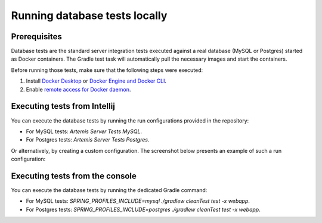 .. _local_database_tests:

Running database tests locally
---------------------------------

Prerequisites
^^^^^^^^^^^^^^^^^^^^^^^^^^^^^^^^^^^

Database tests are the standard server integration tests executed against a real database (MySQL or Postgres) started as Docker containers. The Gradle test task will automatically pull the necessary images and start the containers.

Before running those tests, make sure that the following steps were executed:

1. Install `Docker Desktop <https://docs.docker.com/desktop/#docker-for-mac>`__ or `Docker Engine and Docker CLI <https://docs.docker.com/engine/install/>`__.
2. Enable `remote access for Docker daemon <https://docs.docker.com/config/daemon/remote-access/>`__.

Executing tests from Intellij
^^^^^^^^^^^^^^^^^^^^^^^^^^^^^^^^^^^

You can execute the database tests by running the run configurations provided in the repository:

* For MySQL tests: `Artemis Server Tests MySQL`.
* For Postgres tests: `Artemis Server Tests Postgres`.

Or alternatively, by creating a custom configuration. The screenshot below presents an example of such a run configuration:

.. figure:: intellij-postgres-tests-run-configuration.png
   :align: center
   :scale: 50 %
   :alt: An example of IntelliJ run configuration fro starting Postgres server tests.


Executing tests from the console
^^^^^^^^^^^^^^^^^^^^^^^^^^^^^^^^^^^

You can execute the database tests by running the dedicated Gradle command:

* For MySQL tests: `SPRING_PROFILES_INCLUDE=mysql ./gradlew cleanTest test -x webapp`.
* For Postgres tests: `SPRING_PROFILES_INCLUDE=postgres ./gradlew cleanTest test -x webapp`.
